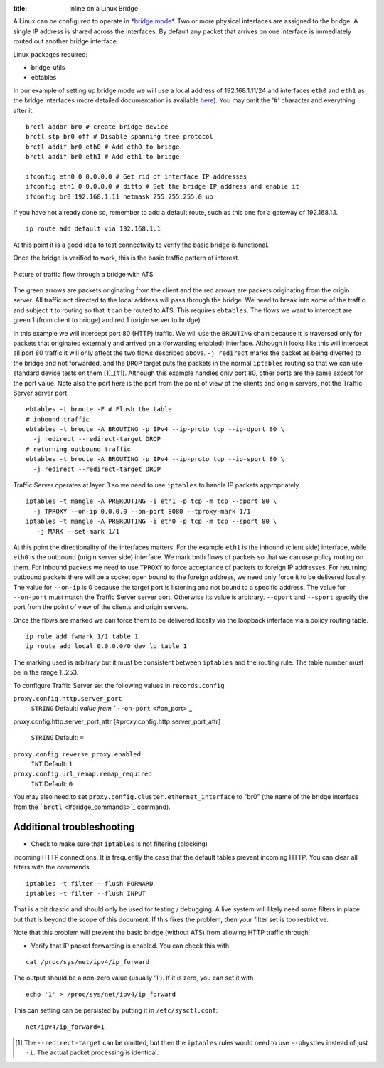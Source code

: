 :title: Inline on a Linux Bridge

.. Licensed to the Apache Software Foundation (ASF) under one
   or more contributor license agreements.  See the NOTICE file
  distributed with this work for additional information
  regarding copyright ownership.  The ASF licenses this file
  to you under the Apache License, Version 2.0 (the
  "License"); you may not use this file except in compliance
  with the License.  You may obtain a copy of the License at
 
   http://www.apache.org/licenses/LICENSE-2.0
 
  Unless required by applicable law or agreed to in writing,
  software distributed under the License is distributed on an
  "AS IS" BASIS, WITHOUT WARRANTIES OR CONDITIONS OF ANY
  KIND, either express or implied.  See the License for the
  specific language governing permissions and limitations
  under the License.



A Linux can be configured to operate in `*bridge
mode* <http://www.linuxfoundation.org/collaborate/workgroups/networking/bridge>`_.
Two or more physical interfaces are assigned to the bridge. A single IP
address is shared across the interfaces. By default any packet that
arrives on one interface is immediately routed out another bridge
interface.

Linux packages required:

-  bridge-utils
-  ebtables

In our example of setting up bridge mode we will use a local address of
192.168.1.11/24 and interfaces ``eth0`` and ``eth1`` as the bridge
interfaces (more detailed documentation is available
`here <http://www.tldp.org/HOWTO/BRIDGE-STP-HOWTO/preparing-the-bridge.html>`_).
You may omit the '#' character and everything after it.

::

    brctl addbr br0 # create bridge device
    brctl stp br0 off # Disable spanning tree protocol
    brctl addif br0 eth0 # Add eth0 to bridge
    brctl addif br0 eth1 # Add eth1 to bridge

    ifconfig eth0 0 0.0.0.0 # Get rid of interface IP addresses
    ifconfig eth1 0 0.0.0.0 # ditto # Set the bridge IP address and enable it
    ifconfig br0 192.168.1.11 netmask 255.255.255.0 up

If you have not already done so, remember to add a default route, such
as this one for a gateway of 192.168.1.1.

::

    ip route add default via 192.168.1.1

At this point it is a good idea to test connectivity to verify the basic
bridge is functional.

Once the bridge is verified to work, this is the basic traffic pattern
of interest.

.. figure:: ../_static/images/admin/ats-traffic-bridge.png
   :align: center
   :alt: Picture of traffic flow through a bridge with ATS

   Picture of traffic flow through a bridge with ATS

The green arrows are packets originating from the client and the red
arrows are packets originating from the origin server. All traffic not
directed to the local address will pass through the bridge. We need to
break into some of the traffic and subject it to routing so that it can
be routed to ATS. This requires ``ebtables``. The flows we want to
intercept are green 1 (from client to bridge) and red 1 (origin server
to bridge).

In this example we will intercept port 80 (HTTP) traffic. We will use
the ``BROUTING`` chain because it is traversed only for packets that
originated externally and arrived on a (forwarding enabled) interface.
Although it looks like this will intercept all port 80 traffic it will
only affect the two flows described above. ``-j redirect`` marks the
packet as being diverted to the bridge and not forwarded, and the
``DROP`` target puts the packets in the normal ``iptables`` routing so
that we can use standard device tests on them [1]_(#1). Although this
example handles only port 80, other ports are the same except for the
port value. Note also the port here is the port from the point of view
of the clients and origin servers, not the Traffic Server server port.

::

    ebtables -t broute -F # Flush the table
    # inbound traffic
    ebtables -t broute -A BROUTING -p IPv4 --ip-proto tcp --ip-dport 80 \
      -j redirect --redirect-target DROP
    # returning outbound traffic
    ebtables -t broute -A BROUTING -p IPv4 --ip-proto tcp --ip-sport 80 \
      -j redirect --redirect-target DROP

Traffic Server operates at layer 3 so we need to use ``iptables`` to
handle IP packets appropriately.

::

    iptables -t mangle -A PREROUTING -i eth1 -p tcp -m tcp --dport 80 \
      -j TPROXY --on-ip 0.0.0.0 --on-port 8080 --tproxy-mark 1/1
    iptables -t mangle -A PREROUTING -i eth0 -p tcp -m tcp --sport 80 \
       -j MARK --set-mark 1/1

At this point the directionality of the interfaces matters. For the
example ``eth1`` is the inbound (client side) interface, while ``eth0``
is the outbound (origin server side) interface. We mark both flows of
packets so that we can use policy routing on them. For inbound packets
we need to use ``TPROXY`` to force acceptance of packets to foreign IP
addresses. For returning outbound packets there will be a socket open
bound to the foreign address, we need only force it to be delivered
locally. The value for ``--on-ip`` is 0 because the target port is
listening and not bound to a specific address. The value for
``--on-port`` must match the Traffic Server server port. Otherwise its
value is arbitrary. ``--dport`` and ``--sport`` specify the port from
the point of view of the clients and origin servers.

Once the flows are marked we can force them to be delivered locally via
the loopback interface via a policy routing table.

::

    ip rule add fwmark 1/1 table 1
    ip route add local 0.0.0.0/0 dev lo table 1

The marking used is arbitrary but it must be consistent between
``iptables`` and the routing rule. The table number must be in the range
1..253.

To configure Traffic Server set the following values in
``records.config``

``proxy.config.http.server_port``
    ``STRING``
    Default: *value from* ```--on-port`` <#on_port>`_

proxy.config.http.server_port_attr
{#proxy.config.http.server_port_attr}
    ``STRING``
    Default: ``=``

``proxy.config.reverse_proxy.enabled``
    ``INT``
    Default: ``1``

``proxy.config.url_remap.remap_required``
    ``INT``
    Default: ``0``

You may also need to set ``proxy.config.cluster.ethernet_interface`` to
"br0" (the name of the bridge interface from the
```brctl`` <#bridge_commands>`_ command).

Additional troubleshooting
~~~~~~~~~~~~~~~~~~~~~~~~~~

* Check to make sure that ``iptables`` is not filtering (blocking)
incoming HTTP connections. It is frequently the case that the default
tables prevent incoming HTTP. You can clear all filters with the
commands

::

    iptables -t filter --flush FORWARD
    iptables -t filter --flush INPUT

That is a bit drastic and should only be used for testing / debugging. A
live system will likely need some filters in place but that is beyond
the scope of this document. If this fixes the problem, then your filter
set is too restrictive.

Note that this problem will prevent the basic bridge (without ATS) from
allowing HTTP traffic through.

* Verify that IP packet forwarding is enabled. You can check this with

::

    cat /proc/sys/net/ipv4/ip_forward

The output should be a non-zero value (usually '1'). If it is zero, you
can set it with

::

    echo '1' > /proc/sys/net/ipv4/ip_forward

This can setting can be persisted by putting it in ``/etc/sysctl.conf``:

::

    net/ipv4/ip_forward=1


.. [1]
   The ``--redirect-target`` can be omitted, but then the ``iptables``
   rules would need to use ``--physdev`` instead of just ``-i``. The
   actual packet processing is identical.
